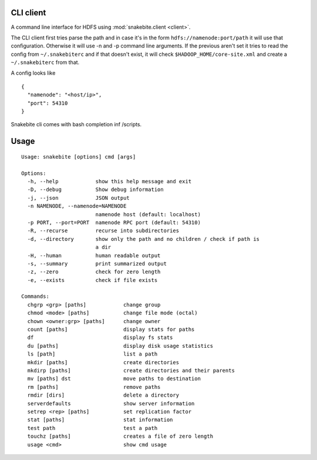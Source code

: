 CLI client
==========
A command line interface for HDFS using :mod:`snakebite.client <client>`.

The CLI client first tries parse the path and in case it's in the form
``hdfs://namenode:port/path`` it will use that configuration.
Otherwise it will use -n and -p command line arguments.
If the previous aren't set it tries to read the config from ``~/.snakebiterc`` and
if that doesn't exist, it will check ``$HADOOP_HOME/core-site.xml`` and create a
``~/.snakebiterc`` from that.

A config looks like

::

  {
    "namenode": "<host/ip>",
    "port": 54310
  }

Snakebite cli comes with bash completion inf /scripts.

Usage
=====
::

    Usage: snakebite [options] cmd [args]

    Options:
      -h, --help            show this help message and exit
      -D, --debug           Show debug information
      -j, --json            JSON output
      -n NAMENODE, --namenode=NAMENODE
                            namenode host (default: localhost)
      -p PORT, --port=PORT  namenode RPC port (default: 54310)
      -R, --recurse         recurse into subdirectories
      -d, --directory       show only the path and no children / check if path is
                            a dir
      -H, --human           human readable output
      -s, --summary         print summarized output
      -z, --zero            check for zero length
      -e, --exists          check if file exists

    Commands:
      chgrp <grp> [paths]            change group
      chmod <mode> [paths]           change file mode (octal)
      chown <owner:grp> [paths]      change owner
      count [paths]                  display stats for paths
      df                             display fs stats
      du [paths]                     display disk usage statistics
      ls [path]                      list a path
      mkdir [paths]                  create directories
      mkdirp [paths]                 create directories and their parents
      mv [paths] dst                 move paths to destination
      rm [paths]                     remove paths
      rmdir [dirs]                   delete a directory
      serverdefaults                 show server information
      setrep <rep> [paths]           set replication factor
      stat [paths]                   stat information
      test path                      test a path
      touchz [paths]                 creates a file of zero length
      usage <cmd>                    show cmd usage